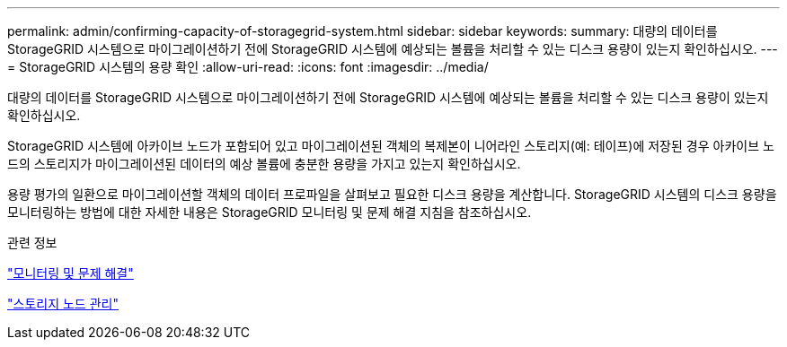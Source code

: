 ---
permalink: admin/confirming-capacity-of-storagegrid-system.html 
sidebar: sidebar 
keywords:  
summary: 대량의 데이터를 StorageGRID 시스템으로 마이그레이션하기 전에 StorageGRID 시스템에 예상되는 볼륨을 처리할 수 있는 디스크 용량이 있는지 확인하십시오. 
---
= StorageGRID 시스템의 용량 확인
:allow-uri-read: 
:icons: font
:imagesdir: ../media/


[role="lead"]
대량의 데이터를 StorageGRID 시스템으로 마이그레이션하기 전에 StorageGRID 시스템에 예상되는 볼륨을 처리할 수 있는 디스크 용량이 있는지 확인하십시오.

StorageGRID 시스템에 아카이브 노드가 포함되어 있고 마이그레이션된 객체의 복제본이 니어라인 스토리지(예: 테이프)에 저장된 경우 아카이브 노드의 스토리지가 마이그레이션된 데이터의 예상 볼륨에 충분한 용량을 가지고 있는지 확인하십시오.

용량 평가의 일환으로 마이그레이션할 객체의 데이터 프로파일을 살펴보고 필요한 디스크 용량을 계산합니다. StorageGRID 시스템의 디스크 용량을 모니터링하는 방법에 대한 자세한 내용은 StorageGRID 모니터링 및 문제 해결 지침을 참조하십시오.

.관련 정보
link:../monitor/index.html["모니터링 및 문제 해결"]

link:managing-storage-nodes.html["스토리지 노드 관리"]
